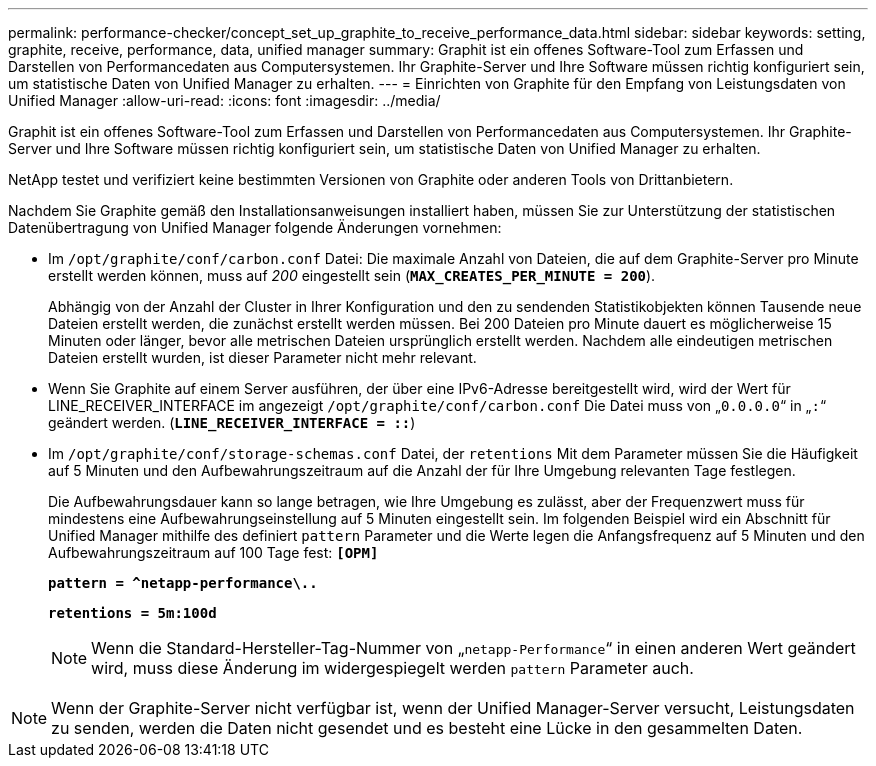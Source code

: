 ---
permalink: performance-checker/concept_set_up_graphite_to_receive_performance_data.html 
sidebar: sidebar 
keywords: setting, graphite, receive, performance, data, unified manager 
summary: Graphit ist ein offenes Software-Tool zum Erfassen und Darstellen von Performancedaten aus Computersystemen. Ihr Graphite-Server und Ihre Software müssen richtig konfiguriert sein, um statistische Daten von Unified Manager zu erhalten. 
---
= Einrichten von Graphite für den Empfang von Leistungsdaten von Unified Manager
:allow-uri-read: 
:icons: font
:imagesdir: ../media/


[role="lead"]
Graphit ist ein offenes Software-Tool zum Erfassen und Darstellen von Performancedaten aus Computersystemen. Ihr Graphite-Server und Ihre Software müssen richtig konfiguriert sein, um statistische Daten von Unified Manager zu erhalten.

NetApp testet und verifiziert keine bestimmten Versionen von Graphite oder anderen Tools von Drittanbietern.

Nachdem Sie Graphite gemäß den Installationsanweisungen installiert haben, müssen Sie zur Unterstützung der statistischen Datenübertragung von Unified Manager folgende Änderungen vornehmen:

* Im `/opt/graphite/conf/carbon.conf` Datei: Die maximale Anzahl von Dateien, die auf dem Graphite-Server pro Minute erstellt werden können, muss auf _200_ eingestellt sein (`*MAX_CREATES_PER_MINUTE = 200*`).
+
Abhängig von der Anzahl der Cluster in Ihrer Konfiguration und den zu sendenden Statistikobjekten können Tausende neue Dateien erstellt werden, die zunächst erstellt werden müssen. Bei 200 Dateien pro Minute dauert es möglicherweise 15 Minuten oder länger, bevor alle metrischen Dateien ursprünglich erstellt werden. Nachdem alle eindeutigen metrischen Dateien erstellt wurden, ist dieser Parameter nicht mehr relevant.

* Wenn Sie Graphite auf einem Server ausführen, der über eine IPv6-Adresse bereitgestellt wird, wird der Wert für LINE_RECEIVER_INTERFACE im angezeigt `/opt/graphite/conf/carbon.conf` Die Datei muss von „`0.0.0.0`“ in „`:`“ geändert werden. (`*LINE_RECEIVER_INTERFACE = ::*`)
* Im `/opt/graphite/conf/storage-schemas.conf` Datei, der `retentions` Mit dem Parameter müssen Sie die Häufigkeit auf 5 Minuten und den Aufbewahrungszeitraum auf die Anzahl der für Ihre Umgebung relevanten Tage festlegen.
+
Die Aufbewahrungsdauer kann so lange betragen, wie Ihre Umgebung es zulässt, aber der Frequenzwert muss für mindestens eine Aufbewahrungseinstellung auf 5 Minuten eingestellt sein. Im folgenden Beispiel wird ein Abschnitt für Unified Manager mithilfe des definiert `pattern` Parameter und die Werte legen die Anfangsfrequenz auf 5 Minuten und den Aufbewahrungszeitraum auf 100 Tage fest: `*[OPM]*`

+
`*pattern = ^netapp-performance\..*`

+
`*retentions = 5m:100d*`

+
[NOTE]
====
Wenn die Standard-Hersteller-Tag-Nummer von „`netapp-Performance`“ in einen anderen Wert geändert wird, muss diese Änderung im widergespiegelt werden `pattern` Parameter auch.

====


[NOTE]
====
Wenn der Graphite-Server nicht verfügbar ist, wenn der Unified Manager-Server versucht, Leistungsdaten zu senden, werden die Daten nicht gesendet und es besteht eine Lücke in den gesammelten Daten.

====